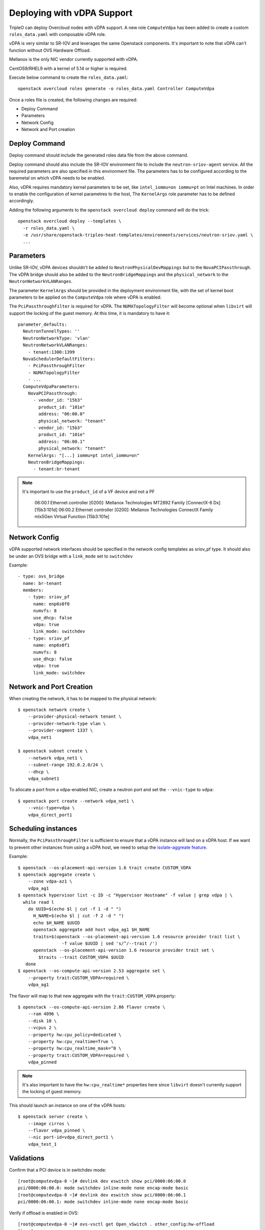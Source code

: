 Deploying with vDPA Support
===============================

TripleO can deploy Overcloud nodes with vDPA support. A new role ``ComputeVdpa``
has been added to create a custom ``roles_data.yaml`` with composable vDPA role.

vDPA is very similar to SR-IOV and leverages the same Openstack components. It's
important to note that vDPA can't function without OVS Hardware Offload.

Mellanox is the only NIC vendor currently supported with vDPA.

CentOS9/RHEL9 with a kernel of 5.14 or higher is required.

Execute below command to create the ``roles_data.yaml``::

  openstack overcloud roles generate -o roles_data.yaml Controller ComputeVdpa

Once a roles file is created, the following changes are required:

- Deploy Command
- Parameters
- Network Config
- Network and Port creation

Deploy Command
----------------
Deploy command should include the generated roles data file from the above
command.

Deploy command should also include the SR-IOV environment file to include the
``neutron-sriov-agent`` service. All the required parameters are also specified
in this environment file. The parameters has to be configured according to the
baremetal on which vDPA needs to be enabled.

Also, vDPA requires mandatory kernel parameters to be set, like
``intel_iommu=on iommu=pt`` on Intel machines. In order to enable the
configuration of kernel parametres to the host, The ``KernelArgs`` role
parameter has to be defined accordingly.

Adding the following arguments to the ``openstack overcloud deploy`` command
will do the trick::

  openstack overcloud deploy --templates \
    -r roles_data.yaml \
    -e /usr/share/openstack-tripleo-heat-templates/environments/services/neutron-sriov.yaml \
    ...

Parameters
----------

Unlike SR-IOV, vDPA devices shouldn't be added to ``NeutronPhysicalDevMappings`` but to the
``NovaPCIPassthrough``. The vDPA bridge should also be added to the ``NeutronBridgeMappings``
and the ``physical_network`` to the ``NeutronNetworkVLANRanges``.

The parameter ``KernelArgs`` should be provided in the deployment environment
file, with the set of kernel boot parameters to be applied on the
``ComputeVdpa`` role where vDPA is enabled.

The ``PciPassthroughFilter`` is required for vDPA. The ``NUMATopologyFilter`` will become
optional when ``libvirt`` will support the locking of the guest memory. At this time, it
is mandatory to have it::

  parameter_defaults:
    NeutronTunnelTypes: ''
    NeutronNetworkType: 'vlan'
    NeutronNetworkVLANRanges:
      - tenant:1300:1399
    NovaSchedulerDefaultFilters:
      - PciPassthroughFilter
      - NUMATopologyFilter
      - ...
    ComputeVdpaParameters:
      NovaPCIPassthrough:
        - vendor_id: "15b3"
          product_id: "101e"
          address: "06:00.0"
          physical_network: "tenant"
        - vendor_id: "15b3"
          product_id: "101e"
          address: "06:00.1"
          physical_network: "tenant"
      KernelArgs: "[...] iommu=pt intel_iommu=on"
      NeutronBridgeMappings:
        - tenant:br-tenant

.. note::
    It's important to use the ``product_id`` of a VF device and not a PF

      06:00.1 Ethernet controller [0200]: Mellanox Technologies MT2892 Family [ConnectX-6 Dx] [15b3:101d]
      06:00.2 Ethernet controller [0200]: Mellanox Technologies ConnectX Family mlx5Gen Virtual Function [15b3:101e]




Network Config
--------------
vDPA supported network interfaces should be specified in the network config
templates as sriov_pf type. It should also be under an OVS bridge with a ``link_mode``
set to ``switchdev``

Example::

      - type: ovs_bridge
        name: br-tenant
        members:
          - type: sriov_pf
            name: enp6s0f0
            numvfs: 8
            use_dhcp: false
            vdpa: true
            link_mode: switchdev
          - type: sriov_pf
            name: enp6s0f1
            numvfs: 8
            use_dhcp: false
            vdpa: true
            link_mode: switchdev


Network and Port Creation
-------------------------

When creating the network, it has to be mapped to the physical network::

  $ openstack network create \
      --provider-physical-network tenant \
      --provider-network-type vlan \
      --provider-segment 1337 \
      vdpa_net1

  $ openstack subnet create \
      --network vdpa_net1 \
      --subnet-range 192.0.2.0/24 \
      --dhcp \
      vdpa_subnet1

To allocate a port from a vdpa-enabled NIC, create a neutron port and set the
``--vnic-type`` to ``vdpa``::

  $ openstack port create --network vdpa_net1 \
      --vnic-type=vdpa \
      vdpa_direct_port1

Scheduling instances
--------------------

Normally, the ``PciPassthroughFilter`` is sufficient to ensure that a vDPA instance will
land on a vDPA host. If we want to prevent other instances from using a vDPA host, we need
to setup the `isolate-aggreate feature
<https://docs.openstack.org/nova/latest/reference/isolate-aggregates.html>`_.

Example::

  $ openstack --os-placement-api-version 1.6 trait create CUSTOM_VDPA
  $ openstack aggregate create \
      --zone vdpa-az1 \
      vdpa_ag1
  $ openstack hypervisor list -c ID -c "Hypervisor Hostname" -f value | grep vdpa | \
    while read l
      do UUID=$(echo $l | cut -f 1 -d " ")
        H_NAME=$(echo $l | cut -f 2 -d " ")
        echo $H_NAME $UUID
        openstack aggregate add host vdpa_ag1 $H_NAME
        traits=$(openstack --os-placement-api-version 1.6 resource provider trait list \
                   -f value $UUID | sed 's/^/--trait /')
        openstack --os-placement-api-version 1.6 resource provider trait set \
          $traits --trait CUSTOM_VDPA $UUID
     done
  $ openstack --os-compute-api-version 2.53 aggregate set \
      --property trait:CUSTOM_VDPA=required \
      vdpa_ag1

The flavor will map to that new aggregate with the ``trait:CUSTOM_VDPA`` property::

  $ openstack --os-compute-api-version 2.86 flavor create \
      --ram 4096 \
      --disk 10 \
      --vcpus 2 \
      --property hw:cpu_policy=dedicated \
      --property hw:cpu_realtime=True \
      --property hw:cpu_realtime_mask=^0 \
      --property trait:CUSTOM_VDPA=required \
      vdpa_pinned

.. note::
    It's also important to have the ``hw:cpu_realtime*`` properties here since
    ``libvirt`` doesn't currently support the locking of guest memory.


This should launch an instance on one of the vDPA hosts::

  $ openstack server create \
      --image cirros \
      --flavor vdpa_pinned \
      --nic port-id=vdpa_direct_port1 \
      vdpa_test_1

Validations
-----------

Confirm that a PCI device is in switchdev mode::

  [root@computevdpa-0 ~]# devlink dev eswitch show pci/0000:06:00.0
  pci/0000:06:00.0: mode switchdev inline-mode none encap-mode basic
  [root@computevdpa-0 ~]# devlink dev eswitch show pci/0000:06:00.1
  pci/0000:06:00.1: mode switchdev inline-mode none encap-mode basic

Verify if offload is enabled in OVS::

  [root@computevdpa-0 ~]# ovs-vsctl get Open_vSwitch . other_config:hw-offload
  "true"

Validate the interfaces are added to the tenant bridge::

  [root@computevdpa-0 ~]# ovs-vsctl show
  be82eb5b-94c3-449d-98c8-0961b6b6b4c4
      Manager "ptcp:6640:127.0.0.1"
          is_connected: true
  [...]
    Bridge br-tenant
        Controller "tcp:127.0.0.1:6633"
            is_connected: true
        fail_mode: secure
        datapath_type: system
        Port br-tenant
            Interface br-tenant
                type: internal
        Port enp6s0f0
            Interface enp6s0f0
        Port phy-br-tenant
            Interface phy-br-tenant
                type: patch
                options: {peer=int-br-tenant}
        Port enp6s0f1
            Interface enp6s0f1
  [...]


Verify if the NICs have ``hw-tc-offload`` enabled::

  [root@computevdpa-0 ~]# for i in {0..1};do ethtool -k enp6s0f$i | grep tc-offload;done
  hw-tc-offload: on
  hw-tc-offload: on

Verify that the udev rules have been created::

  [root@computevdpa-0 ~]# cat /etc/udev/rules.d/80-persistent-os-net-config.rules
  # This file is autogenerated by os-net-config
  SUBSYSTEM=="net", ACTION=="add", ATTR{phys_switch_id}!="", ATTR{phys_port_name}=="pf*vf*", ENV{NM_UNMANAGED}="1"
  SUBSYSTEM=="net", ACTION=="add", DRIVERS=="?*", KERNELS=="0000:06:00.0", NAME="enp6s0f0"
  SUBSYSTEM=="net", ACTION=="add", ATTR{phys_switch_id}=="80ecee0003723f04", ATTR{phys_port_name}=="pf0vf*", IMPORT{program}="/etc/udev/rep-link-name.sh $attr{phys_port_name}", NAME="enp6s0f0_$env{NUMBER}"
  SUBSYSTEM=="net", ACTION=="add", DRIVERS=="?*", KERNELS=="0000:06:00.1", NAME="enp6s0f1"
  SUBSYSTEM=="net", ACTION=="add", ATTR{phys_switch_id}=="80ecee0003723f04", ATTR{phys_port_name}=="pf1vf*", IMPORT{program}="/etc/udev/rep-link-name.sh $attr{phys_port_name}", NAME="enp6s0f1_$env{NUMBER}"


Validate that the ``numvfs`` are correctly defined::

  [root@computevdpa-0 ~]# cat /sys/class/net/enp6s0f0/device/sriov_numvfs
  8
  [root@computevdpa-0 ~]# cat /sys/class/net/enp6s0f1/device/sriov_numvfs
  8

Validate that the ``pci/passthrough_whitelist`` contains all the PFs::

  [root@computevdpa-0 ~]# grep ^passthrough_whitelist /var/lib/config-data/puppet-generated/nova_libvirt/etc/nova/nova.conf
  passthrough_whitelist={"address":"06:00.0","physical_network":"tenant","product_id":"101d","vendor_id":"15b3"}
  passthrough_whitelist={"address":"06:00.1","physical_network":"tenant","product_id":"101d","vendor_id":"15b3"}

Verify the ``nodedev-list`` from ``libvirt``::

  [root@computevdpa-0 ~]# podman exec -u0 nova_virtqemud virsh -c qemu:///system nodedev-list | grep -P "pci_0000_06|enp6|vdpa"
  net_enp6s0f0np0_04_3f_72_ee_ec_84
  net_enp6s0f0np0_0_1a_c1_a5_25_94_ef
  net_enp6s0f0np0_1_3a_dc_1d_36_85_af
  net_enp6s0f0np0_2_6a_95_0c_e9_8f_1a
  net_enp6s0f0np0_3_ba_c8_5b_f5_70_cc
  net_enp6s0f0np0_4_9e_03_86_23_cd_65
  net_enp6s0f0np0_5_0a_5c_8b_c4_00_7a
  net_enp6s0f0np0_6_2e_f6_bc_e6_6f_cd
  net_enp6s0f0np0_7_ce_1e_b2_20_5e_15
  net_enp6s0f1np1_04_3f_72_ee_ec_85
  net_enp6s0f1np1_0_a6_04_9e_5a_cd_3b
  net_enp6s0f1np1_1_56_5d_59_b0_df_17
  net_enp6s0f1np1_2_de_ac_7c_3f_19_b1
  net_enp6s0f1np1_3_16_0c_8c_47_40_5c
  net_enp6s0f1np1_4_0e_a6_15_f5_68_77
  net_enp6s0f1np1_5_e2_73_dc_f9_c2_46
  net_enp6s0f1np1_6_e6_13_57_c9_cf_0f
  net_enp6s0f1np1_7_62_10_4f_2b_1b_ae
  net_vdpa06p00vf2_42_11_c8_97_aa_43
  net_vdpa06p00vf3_2a_59_5e_32_3e_b7
  net_vdpa06p00vf4_9a_5c_3f_c9_cc_42
  net_vdpa06p00vf5_26_73_2a_e3_db_f9
  net_vdpa06p00vf6_9a_bf_a9_e9_6b_06
  net_vdpa06p00vf7_d2_1f_cc_00_a9_95
  net_vdpa06p01vf0_ba_81_cb_7e_01_1d
  net_vdpa06p01vf1_56_95_fa_5e_4a_51
  net_vdpa06p01vf2_72_53_64_8d_12_98
  net_vdpa06p01vf3_9e_ff_1d_6d_c1_4e
  net_vdpa06p01vf4_96_20_f3_b1_69_ef
  net_vdpa06p01vf5_ea_0c_8b_0b_3f_ff
  net_vdpa06p01vf6_0a_53_4e_94_e0_8b
  net_vdpa06p01vf7_16_84_48_e6_74_59
  net_vdpa06p02vf0_b2_cc_fa_16_f0_52
  net_vdpa06p02vf1_0a_12_1b_a2_1a_d3
  pci_0000_06_00_0
  pci_0000_06_00_1
  pci_0000_06_00_2
  pci_0000_06_00_3
  pci_0000_06_00_4
  pci_0000_06_00_5
  pci_0000_06_00_6
  pci_0000_06_00_7
  pci_0000_06_01_0
  pci_0000_06_01_1
  pci_0000_06_01_2
  pci_0000_06_01_3
  pci_0000_06_01_4
  pci_0000_06_01_5
  pci_0000_06_01_6
  pci_0000_06_01_7
  pci_0000_06_02_0
  pci_0000_06_02_1
  vdpa_0000_06_00_2
  vdpa_0000_06_00_3
  vdpa_0000_06_00_4
  vdpa_0000_06_00_5
  vdpa_0000_06_00_6
  vdpa_0000_06_00_7
  vdpa_0000_06_01_0
  vdpa_0000_06_01_1
  vdpa_0000_06_01_2
  vdpa_0000_06_01_3
  vdpa_0000_06_01_4
  vdpa_0000_06_01_5
  vdpa_0000_06_01_6
  vdpa_0000_06_01_7
  vdpa_0000_06_02_0
  vdpa_0000_06_02_1


Validate that the vDPA devices have been created, this should match the vdpa
devices from ``virsh nodedev-list``::

  [root@computevdpa-0 ~]# ls -tlra /dev/vhost-vdpa-*
  crw-------. 1 root root 241,  0 Jun 30 12:52 /dev/vhost-vdpa-0
  crw-------. 1 root root 241,  1 Jun 30 12:52 /dev/vhost-vdpa-1
  crw-------. 1 root root 241,  2 Jun 30 12:52 /dev/vhost-vdpa-2
  crw-------. 1 root root 241,  3 Jun 30 12:52 /dev/vhost-vdpa-3
  crw-------. 1 root root 241,  4 Jun 30 12:52 /dev/vhost-vdpa-4
  crw-------. 1 root root 241,  5 Jun 30 12:53 /dev/vhost-vdpa-5
  crw-------. 1 root root 241,  6 Jun 30 12:53 /dev/vhost-vdpa-6
  crw-------. 1 root root 241,  7 Jun 30 12:53 /dev/vhost-vdpa-7
  crw-------. 1 root root 241,  8 Jun 30 12:53 /dev/vhost-vdpa-8
  crw-------. 1 root root 241,  9 Jun 30 12:53 /dev/vhost-vdpa-9
  crw-------. 1 root root 241, 10 Jun 30 12:53 /dev/vhost-vdpa-10
  crw-------. 1 root root 241, 11 Jun 30 12:53 /dev/vhost-vdpa-11
  crw-------. 1 root root 241, 12 Jun 30 12:53 /dev/vhost-vdpa-12
  crw-------. 1 root root 241, 13 Jun 30 12:53 /dev/vhost-vdpa-13
  crw-------. 1 root root 241, 14 Jun 30 12:53 /dev/vhost-vdpa-14
  crw-------. 1 root root 241, 15 Jun 30 12:53 /dev/vhost-vdpa-15

Validate the ``pci_devices`` table in the database from one of the controllers::

  [root@controller-2 neutron]# podman exec -u0 $(podman ps -q -f name=galera) mysql -t -D nova -e "select address,product_id,vendor_id,dev_type,dev_id from pci_devices where address like '0000:06:%' and deleted=0;"
  +--------------+------------+-----------+----------+------------------+
  | address      | product_id | vendor_id | dev_type | dev_id           |
  +--------------+------------+-----------+----------+------------------+
  | 0000:06:01.1 | 101e       | 15b3      | vdpa     | pci_0000_06_01_1 |
  | 0000:06:00.2 | 101e       | 15b3      | vdpa     | pci_0000_06_00_2 |
  | 0000:06:00.3 | 101e       | 15b3      | vdpa     | pci_0000_06_00_3 |
  | 0000:06:00.4 | 101e       | 15b3      | vdpa     | pci_0000_06_00_4 |
  | 0000:06:00.5 | 101e       | 15b3      | vdpa     | pci_0000_06_00_5 |
  | 0000:06:00.6 | 101e       | 15b3      | vdpa     | pci_0000_06_00_6 |
  | 0000:06:00.7 | 101e       | 15b3      | vdpa     | pci_0000_06_00_7 |
  | 0000:06:01.0 | 101e       | 15b3      | vdpa     | pci_0000_06_01_0 |
  | 0000:06:01.2 | 101e       | 15b3      | vdpa     | pci_0000_06_01_2 |
  | 0000:06:01.3 | 101e       | 15b3      | vdpa     | pci_0000_06_01_3 |
  | 0000:06:01.4 | 101e       | 15b3      | vdpa     | pci_0000_06_01_4 |
  | 0000:06:01.5 | 101e       | 15b3      | vdpa     | pci_0000_06_01_5 |
  | 0000:06:01.6 | 101e       | 15b3      | vdpa     | pci_0000_06_01_6 |
  | 0000:06:01.7 | 101e       | 15b3      | vdpa     | pci_0000_06_01_7 |
  | 0000:06:02.0 | 101e       | 15b3      | vdpa     | pci_0000_06_02_0 |
  | 0000:06:02.1 | 101e       | 15b3      | vdpa     | pci_0000_06_02_1 |
  | 0000:06:00.2 | 101e       | 15b3      | vdpa     | pci_0000_06_00_2 |
  | 0000:06:00.3 | 101e       | 15b3      | vdpa     | pci_0000_06_00_3 |
  | 0000:06:00.4 | 101e       | 15b3      | vdpa     | pci_0000_06_00_4 |
  | 0000:06:00.5 | 101e       | 15b3      | vdpa     | pci_0000_06_00_5 |
  | 0000:06:00.6 | 101e       | 15b3      | vdpa     | pci_0000_06_00_6 |
  | 0000:06:00.7 | 101e       | 15b3      | vdpa     | pci_0000_06_00_7 |
  | 0000:06:01.0 | 101e       | 15b3      | vdpa     | pci_0000_06_01_0 |
  | 0000:06:01.1 | 101e       | 15b3      | vdpa     | pci_0000_06_01_1 |
  | 0000:06:01.2 | 101e       | 15b3      | vdpa     | pci_0000_06_01_2 |
  | 0000:06:01.3 | 101e       | 15b3      | vdpa     | pci_0000_06_01_3 |
  | 0000:06:01.4 | 101e       | 15b3      | vdpa     | pci_0000_06_01_4 |
  | 0000:06:01.5 | 101e       | 15b3      | vdpa     | pci_0000_06_01_5 |
  | 0000:06:01.6 | 101e       | 15b3      | vdpa     | pci_0000_06_01_6 |
  | 0000:06:01.7 | 101e       | 15b3      | vdpa     | pci_0000_06_01_7 |
  | 0000:06:02.0 | 101e       | 15b3      | vdpa     | pci_0000_06_02_0 |
  | 0000:06:02.1 | 101e       | 15b3      | vdpa     | pci_0000_06_02_1 |
  +--------------+------------+-----------+----------+------------------+

The ``vdpa`` command::

  [root@computevdpa-0 ~]# vdpa dev
  0000:06:01.0: type network mgmtdev pci/0000:06:01.0 vendor_id 5555 max_vqs 16 max_vq_size 256
  0000:06:00.6: type network mgmtdev pci/0000:06:00.6 vendor_id 5555 max_vqs 16 max_vq_size 256
  0000:06:00.4: type network mgmtdev pci/0000:06:00.4 vendor_id 5555 max_vqs 16 max_vq_size 256
  0000:06:00.2: type network mgmtdev pci/0000:06:00.2 vendor_id 5555 max_vqs 16 max_vq_size 256
  0000:06:01.1: type network mgmtdev pci/0000:06:01.1 vendor_id 5555 max_vqs 16 max_vq_size 256
  0000:06:00.7: type network mgmtdev pci/0000:06:00.7 vendor_id 5555 max_vqs 16 max_vq_size 256
  0000:06:00.5: type network mgmtdev pci/0000:06:00.5 vendor_id 5555 max_vqs 16 max_vq_size 256
  0000:06:00.3: type network mgmtdev pci/0000:06:00.3 vendor_id 5555 max_vqs 16 max_vq_size 256
  0000:06:02.0: type network mgmtdev pci/0000:06:02.0 vendor_id 5555 max_vqs 16 max_vq_size 256
  0000:06:01.6: type network mgmtdev pci/0000:06:01.6 vendor_id 5555 max_vqs 16 max_vq_size 256
  0000:06:01.4: type network mgmtdev pci/0000:06:01.4 vendor_id 5555 max_vqs 16 max_vq_size 256
  0000:06:01.2: type network mgmtdev pci/0000:06:01.2 vendor_id 5555 max_vqs 16 max_vq_size 256
  0000:06:02.1: type network mgmtdev pci/0000:06:02.1 vendor_id 5555 max_vqs 16 max_vq_size 256
  0000:06:01.7: type network mgmtdev pci/0000:06:01.7 vendor_id 5555 max_vqs 16 max_vq_size 256
  0000:06:01.5: type network mgmtdev pci/0000:06:01.5 vendor_id 5555 max_vqs 16 max_vq_size 256
  0000:06:01.3: type network mgmtdev pci/0000:06:01.3 vendor_id 5555 max_vqs 16 max_vq_size 256

Validating the OVN agents::

  (overcloud) [stack@undercloud-0 ~]$ openstack network agent list --host computevdpa-0.home.arpa
  +--------------------------------------+----------------------+-------------------------+-------------------+-------+-------+----------------------------+
  | ID                                   | Agent Type           | Host                    | Availability Zone | Alive | State | Binary                     |
  +--------------------------------------+----------------------+-------------------------+-------------------+-------+-------+----------------------------+
  | ef2e6ced-e723-449c-bbf8-7513709f33ea | OVN Controller agent | computevdpa-0.home.arpa |                   | :-)   | UP    | ovn-controller             |
  | 7be39049-db5b-54fc-add1-4a0687160542 | OVN Metadata agent   | computevdpa-0.home.arpa |                   | :-)   | UP    | neutron-ovn-metadata-agent |
  +--------------------------------------+----------------------+-------------------------+-------------------+-------+-------+----------------------------+


Other usefull commands for troubleshooting::

  [root@computevdpa-0 ~]# ovs-appctl dpctl/dump-flows -m type=offloaded
  [root@computevdpa-0 ~]# ovs-appctl dpctl/dump-flows -m
  [root@computevdpa-0 ~]# tc filter show dev enp6s0f1_1 ingress
  [root@computevdpa-0 ~]# tc -s filter show dev enp6s0f1_1 ingress
  [root@computevdpa-0 ~]# tc monitor
